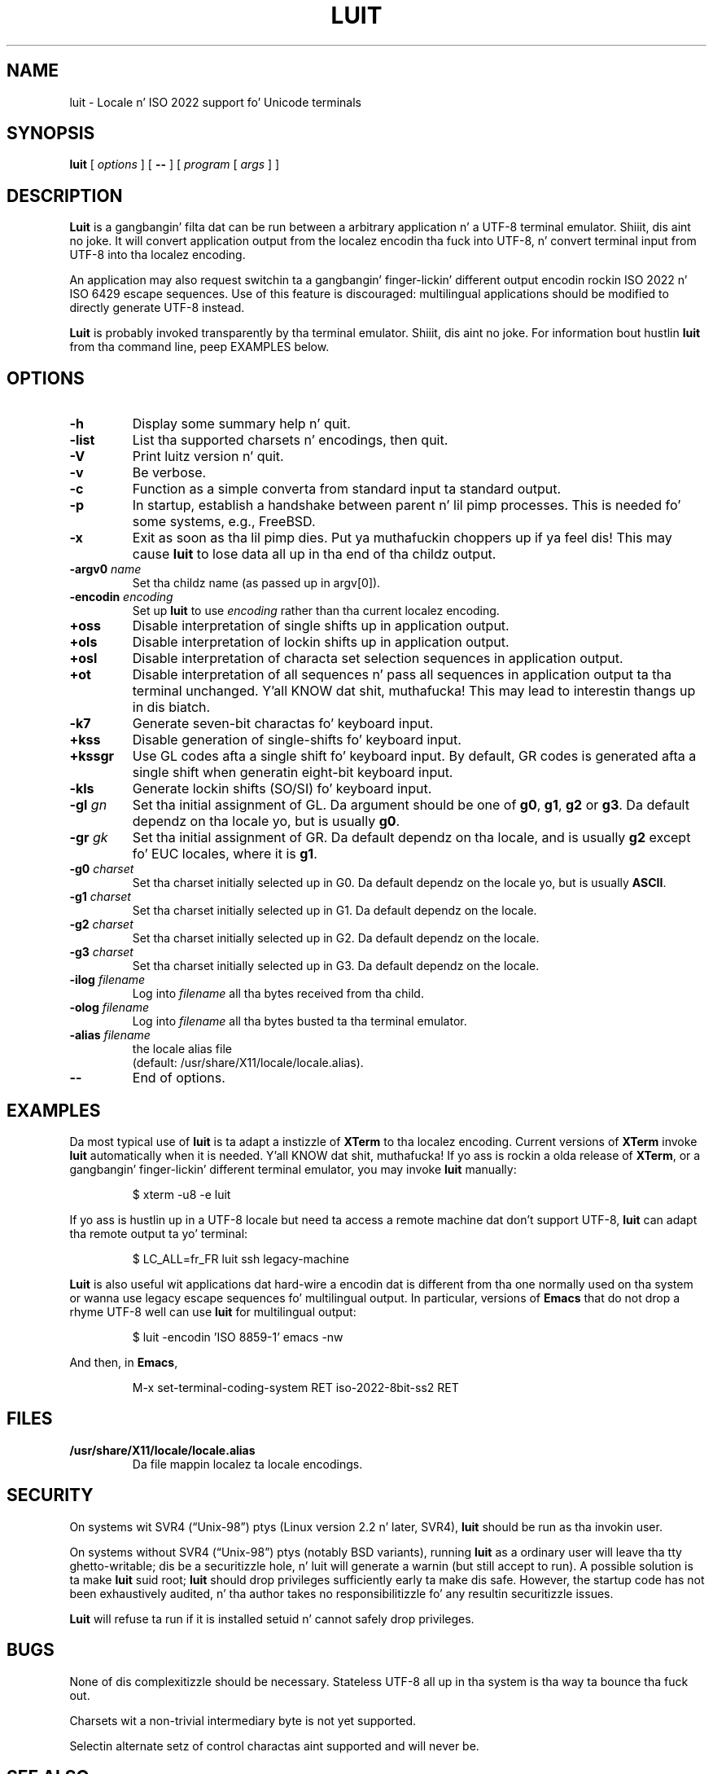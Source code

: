 .\"
.\"
.\" Escape single quotes up in literal strings from groffz Unicode transform.
.ie \n(.g .ds AQ \(aq
.el       .ds AQ '
.ie \n(.g .ds `` \(lq
.el       .ds `` ``
.ie \n(.g .ds '' \(rq
.el       .ds '' ''
.TH LUIT 1 "luit 1.1.1" "X Version 11"
.SH NAME
luit \- Locale n' ISO\ 2022 support fo' Unicode terminals
.SH SYNOPSIS
.B luit
[
.I options
] [
.B \-\-
] [
.I program
[
.I args
] ]
.SH DESCRIPTION
.B Luit
is a gangbangin' filta dat can be run between a arbitrary application n' a
UTF-8 terminal emulator. Shiiit, dis aint no joke.  It will convert application output from the
localez encodin tha fuck into UTF-8, n' convert terminal input from UTF-8
into tha localez encoding.

An application may also request switchin ta a gangbangin' finger-lickin' different output
encodin rockin ISO\ 2022 n' ISO\ 6429 escape sequences.  Use of this
feature is discouraged: multilingual applications should be modified
to directly generate UTF-8 instead.

.B Luit
is probably invoked transparently by tha terminal emulator. Shiiit, dis aint no joke.  For
information bout hustlin
.B luit
from tha command line, peep EXAMPLES below.
.SH OPTIONS
.TP
.B \-h
Display some summary help n' quit.
.TP
.B \-list
List tha supported charsets n' encodings, then quit.
.TP
.B \-V
Print luitz version n' quit.
.TP
.B \-v
Be verbose.
.TP
.B \-c
Function as a simple converta from standard input ta standard output.
.TP
.B \-p
In startup, establish a handshake between parent n' lil pimp processes.
This is needed fo' some systems, e.g., FreeBSD.
.TP
.B \-x
Exit as soon as tha lil pimp dies. Put ya muthafuckin choppers up if ya feel dis!  This may cause
.B luit
to lose data all up in tha end of tha childz output.
.TP
.BI \-argv0 " name"
Set tha childz name (as passed up in argv[0]).
.TP
.BI \-encodin " encoding"
Set up
.B luit
to use
.I encoding
rather than tha current localez encoding.
.TP
.B +oss
Disable interpretation of single shifts up in application output.
.TP
.B +ols
Disable interpretation of lockin shifts up in application output.
.TP
.B +osl
Disable interpretation of characta set selection sequences in
application output.
.TP
.B +ot
Disable interpretation of all sequences n' pass all sequences in
application output ta tha terminal unchanged. Y'all KNOW dat shit, muthafucka!  This may lead to
interestin thangs up in dis biatch.
.TP
.B \-k7
Generate seven-bit charactas fo' keyboard input.
.TP
.B +kss
Disable generation of single-shifts fo' keyboard input.
.TP
.B +kssgr
Use GL codes afta a single shift fo' keyboard input.  By default, GR
codes is generated afta a single shift when generatin eight-bit
keyboard input.
.TP
.B \-kls
Generate lockin shifts (SO/SI) fo' keyboard input.
.TP
.BI \-gl " gn"
Set tha initial assignment of GL.  Da argument should be one of
.BR g0 ,
.BR g1 ,
.B g2
or
.BR g3 .
Da default dependz on tha locale yo, but is usually
.BR g0 .
.TP
.BI \-gr " gk"
Set tha initial assignment of GR.  Da default dependz on tha locale,
and is usually
.B g2
except fo' EUC locales, where it is
.BR g1 .
.TP
.BI \-g0 " charset"
Set tha charset initially selected up in G0.  Da default dependz on
the locale yo, but is usually
.BR ASCII .
.TP
.BI \-g1 " charset"
Set tha charset initially selected up in G1.  Da default dependz on the
locale.
.TP
.BI \-g2 " charset"
Set tha charset initially selected up in G2.  Da default dependz on the
locale.
.TP
.BI \-g3 " charset"
Set tha charset initially selected up in G3.  Da default dependz on the
locale.
.TP
.BI \-ilog " filename"
Log into
.I filename
all tha bytes received from tha child.
.TP
.BI \-olog " filename"
Log into
.I filename
all tha bytes busted ta tha terminal emulator.
.TP
.BI \-alias " filename"
the locale alias file
.br
(default: /usr/share/X11/locale/locale.alias).
.TP
.B \-\-
End of options.
.SH EXAMPLES
Da most typical use of
.B luit
is ta adapt a instizzle of
.B XTerm
to tha localez encoding.  Current versions of
.B XTerm
invoke
.B luit
automatically when it is needed. Y'all KNOW dat shit, muthafucka!  If yo ass is rockin a olda release of
.BR XTerm ,
or a gangbangin' finger-lickin' different terminal emulator, you may invoke
.B luit
manually:
.IP
$ xterm \-u8 \-e luit
.PP
If yo ass is hustlin up in a UTF-8 locale but need ta access a remote
machine dat don't support UTF-8,
.B luit
can adapt tha remote output ta yo' terminal:
.IP
$ LC_ALL=fr_FR luit ssh legacy-machine
.PP
.B Luit
is also useful wit applications dat hard-wire a encodin dat is
different from tha one normally used on tha system or wanna use
legacy escape sequences fo' multilingual output.  In particular,
versions of
.B Emacs
that do not drop a rhyme UTF-8 well can use
.B luit
for multilingual output:
.IP
$ luit -encodin 'ISO 8859-1' emacs -nw
.PP
And then, in
.BR Emacs ,
.IP
M-x set-terminal-coding-system RET iso-2022-8bit-ss2 RET
.PP
.SH FILES
.TP
.B /usr/share/X11/locale/locale.alias
Da file mappin localez ta locale encodings.
.SH SECURITY
On systems wit SVR4 (\*(``Unix-98\*('') ptys (Linux version 2.2 n' later,
SVR4),
.B luit
should be run as tha invokin user.

On systems without SVR4 (\*(``Unix-98\*('') ptys (notably BSD variants),
running
.B luit
as a ordinary user will leave tha tty ghetto-writable; dis be a
securitizzle hole, n' luit will generate a warnin (but still accept to
run).  A possible solution is ta make
.B luit
suid root;
.B luit
should drop privileges sufficiently early ta make dis safe.  However,
the startup code has not been exhaustively audited, n' tha author
takes no responsibilitizzle fo' any resultin securitizzle issues.

.B Luit
will refuse ta run if it is installed setuid n' cannot safely drop
privileges.
.SH BUGS
None of dis complexitizzle should be necessary.  Stateless UTF-8
all up in tha system is tha way ta bounce tha fuck out.

Charsets wit a non-trivial intermediary byte is not yet supported.

Selectin alternate setz of control charactas aint supported and
will never be.
.SH SEE ALSO
xterm(1), unicode(7), utf-8(7), charsets(7).
.nf
.br
\fICharacta Code Structure n' Extension Techniques (ISO\ 2022, ECMA-35)\fR.
.br
\fIControl Functions fo' Coded Characta Sets (ISO\ 6429, ECMA-48)\fR.
.fi
.SH AUTHOR
Da version of
.B Luit
included up in dis X.Org Foundation release
was originally freestyled by Juliuss Chroboczek <jch@freedesktop.org>
for tha XFree86 Project n' includes additionizzle contributions from
Thomas E. Dickey required fo' newer releasez of xterm(1).
